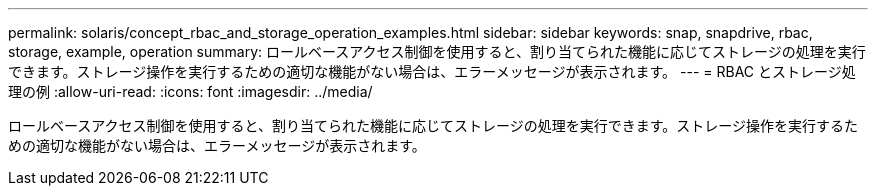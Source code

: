---
permalink: solaris/concept_rbac_and_storage_operation_examples.html 
sidebar: sidebar 
keywords: snap, snapdrive, rbac, storage, example, operation 
summary: ロールベースアクセス制御を使用すると、割り当てられた機能に応じてストレージの処理を実行できます。ストレージ操作を実行するための適切な機能がない場合は、エラーメッセージが表示されます。 
---
= RBAC とストレージ処理の例
:allow-uri-read: 
:icons: font
:imagesdir: ../media/


[role="lead"]
ロールベースアクセス制御を使用すると、割り当てられた機能に応じてストレージの処理を実行できます。ストレージ操作を実行するための適切な機能がない場合は、エラーメッセージが表示されます。
